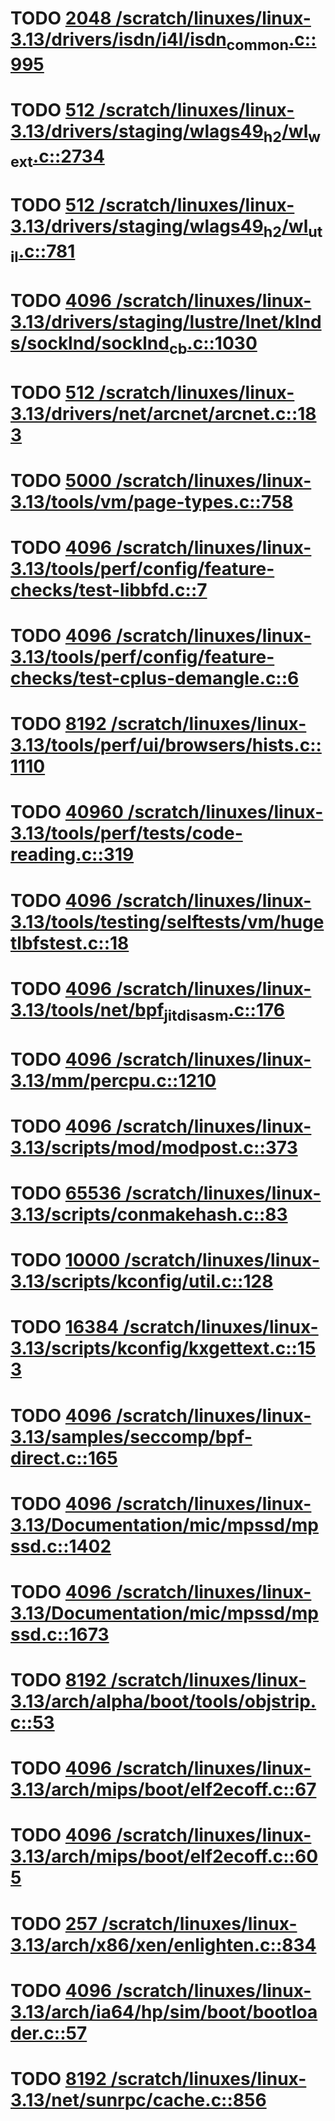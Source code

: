 * TODO [[view:/scratch/linuxes/linux-3.13/drivers/isdn/i4l/isdn_common.c::face=ovl-face1::linb=995::colb=22::cole=26][2048 /scratch/linuxes/linux-3.13/drivers/isdn/i4l/isdn_common.c::995]]
* TODO [[view:/scratch/linuxes/linux-3.13/drivers/staging/wlags49_h2/wl_wext.c::face=ovl-face1::linb=2734::colb=25::cole=28][512 /scratch/linuxes/linux-3.13/drivers/staging/wlags49_h2/wl_wext.c::2734]]
* TODO [[view:/scratch/linuxes/linux-3.13/drivers/staging/wlags49_h2/wl_util.c::face=ovl-face1::linb=781::colb=24::cole=27][512 /scratch/linuxes/linux-3.13/drivers/staging/wlags49_h2/wl_util.c::781]]
* TODO [[view:/scratch/linuxes/linux-3.13/drivers/staging/lustre/lnet/klnds/socklnd/socklnd_cb.c::face=ovl-face1::linb=1030::colb=34::cole=38][4096 /scratch/linuxes/linux-3.13/drivers/staging/lustre/lnet/klnds/socklnd/socklnd_cb.c::1030]]
* TODO [[view:/scratch/linuxes/linux-3.13/drivers/net/arcnet/arcnet.c::face=ovl-face1::linb=183::colb=20::cole=23][512 /scratch/linuxes/linux-3.13/drivers/net/arcnet/arcnet.c::183]]
* TODO [[view:/scratch/linuxes/linux-3.13/tools/vm/page-types.c::face=ovl-face1::linb=758::colb=10::cole=14][5000 /scratch/linuxes/linux-3.13/tools/vm/page-types.c::758]]
* TODO [[view:/scratch/linuxes/linux-3.13/tools/perf/config/feature-checks/test-libbfd.c::face=ovl-face1::linb=7::colb=13::cole=17][4096 /scratch/linuxes/linux-3.13/tools/perf/config/feature-checks/test-libbfd.c::7]]
* TODO [[view:/scratch/linuxes/linux-3.13/tools/perf/config/feature-checks/test-cplus-demangle.c::face=ovl-face1::linb=6::colb=13::cole=17][4096 /scratch/linuxes/linux-3.13/tools/perf/config/feature-checks/test-cplus-demangle.c::6]]
* TODO [[view:/scratch/linuxes/linux-3.13/tools/perf/ui/browsers/hists.c::face=ovl-face1::linb=1110::colb=8::cole=12][8192 /scratch/linuxes/linux-3.13/tools/perf/ui/browsers/hists.c::1110]]
* TODO [[view:/scratch/linuxes/linux-3.13/tools/perf/tests/code-reading.c::face=ovl-face1::linb=319::colb=9::cole=14][40960 /scratch/linuxes/linux-3.13/tools/perf/tests/code-reading.c::319]]
* TODO [[view:/scratch/linuxes/linux-3.13/tools/testing/selftests/vm/hugetlbfstest.c::face=ovl-face1::linb=18::colb=10::cole=14][4096 /scratch/linuxes/linux-3.13/tools/testing/selftests/vm/hugetlbfstest.c::18]]
* TODO [[view:/scratch/linuxes/linux-3.13/tools/net/bpf_jit_disasm.c::face=ovl-face1::linb=176::colb=15::cole=19][4096 /scratch/linuxes/linux-3.13/tools/net/bpf_jit_disasm.c::176]]
* TODO [[view:/scratch/linuxes/linux-3.13/mm/percpu.c::face=ovl-face1::linb=1210::colb=22::cole=26][4096 /scratch/linuxes/linux-3.13/mm/percpu.c::1210]]
* TODO [[view:/scratch/linuxes/linux-3.13/scripts/mod/modpost.c::face=ovl-face1::linb=373::colb=18::cole=22][4096 /scratch/linuxes/linux-3.13/scripts/mod/modpost.c::373]]
* TODO [[view:/scratch/linuxes/linux-3.13/scripts/conmakehash.c::face=ovl-face1::linb=83::colb=14::cole=19][65536 /scratch/linuxes/linux-3.13/scripts/conmakehash.c::83]]
* TODO [[view:/scratch/linuxes/linux-3.13/scripts/kconfig/util.c::face=ovl-face1::linb=128::colb=8::cole=13][10000 /scratch/linuxes/linux-3.13/scripts/kconfig/util.c::128]]
* TODO [[view:/scratch/linuxes/linux-3.13/scripts/kconfig/kxgettext.c::face=ovl-face1::linb=153::colb=9::cole=14][16384 /scratch/linuxes/linux-3.13/scripts/kconfig/kxgettext.c::153]]
* TODO [[view:/scratch/linuxes/linux-3.13/samples/seccomp/bpf-direct.c::face=ovl-face1::linb=165::colb=10::cole=14][4096 /scratch/linuxes/linux-3.13/samples/seccomp/bpf-direct.c::165]]
* TODO [[view:/scratch/linuxes/linux-3.13/Documentation/mic/mpssd/mpssd.c::face=ovl-face1::linb=1402::colb=12::cole=16][4096 /scratch/linuxes/linux-3.13/Documentation/mic/mpssd/mpssd.c::1402]]
* TODO [[view:/scratch/linuxes/linux-3.13/Documentation/mic/mpssd/mpssd.c::face=ovl-face1::linb=1673::colb=13::cole=17][4096 /scratch/linuxes/linux-3.13/Documentation/mic/mpssd/mpssd.c::1673]]
* TODO [[view:/scratch/linuxes/linux-3.13/arch/alpha/boot/tools/objstrip.c::face=ovl-face1::linb=53::colb=13::cole=17][8192 /scratch/linuxes/linux-3.13/arch/alpha/boot/tools/objstrip.c::53]]
* TODO [[view:/scratch/linuxes/linux-3.13/arch/mips/boot/elf2ecoff.c::face=ovl-face1::linb=67::colb=11::cole=15][4096 /scratch/linuxes/linux-3.13/arch/mips/boot/elf2ecoff.c::67]]
* TODO [[view:/scratch/linuxes/linux-3.13/arch/mips/boot/elf2ecoff.c::face=ovl-face1::linb=605::colb=12::cole=16][4096 /scratch/linuxes/linux-3.13/arch/mips/boot/elf2ecoff.c::605]]
* TODO [[view:/scratch/linuxes/linux-3.13/arch/x86/xen/enlighten.c::face=ovl-face1::linb=834::colb=31::cole=34][257 /scratch/linuxes/linux-3.13/arch/x86/xen/enlighten.c::834]]
* TODO [[view:/scratch/linuxes/linux-3.13/arch/ia64/hp/sim/boot/bootloader.c::face=ovl-face1::linb=57::colb=17::cole=21][4096 /scratch/linuxes/linux-3.13/arch/ia64/hp/sim/boot/bootloader.c::57]]
* TODO [[view:/scratch/linuxes/linux-3.13/net/sunrpc/cache.c::face=ovl-face1::linb=856::colb=23::cole=27][8192 /scratch/linuxes/linux-3.13/net/sunrpc/cache.c::856]]
